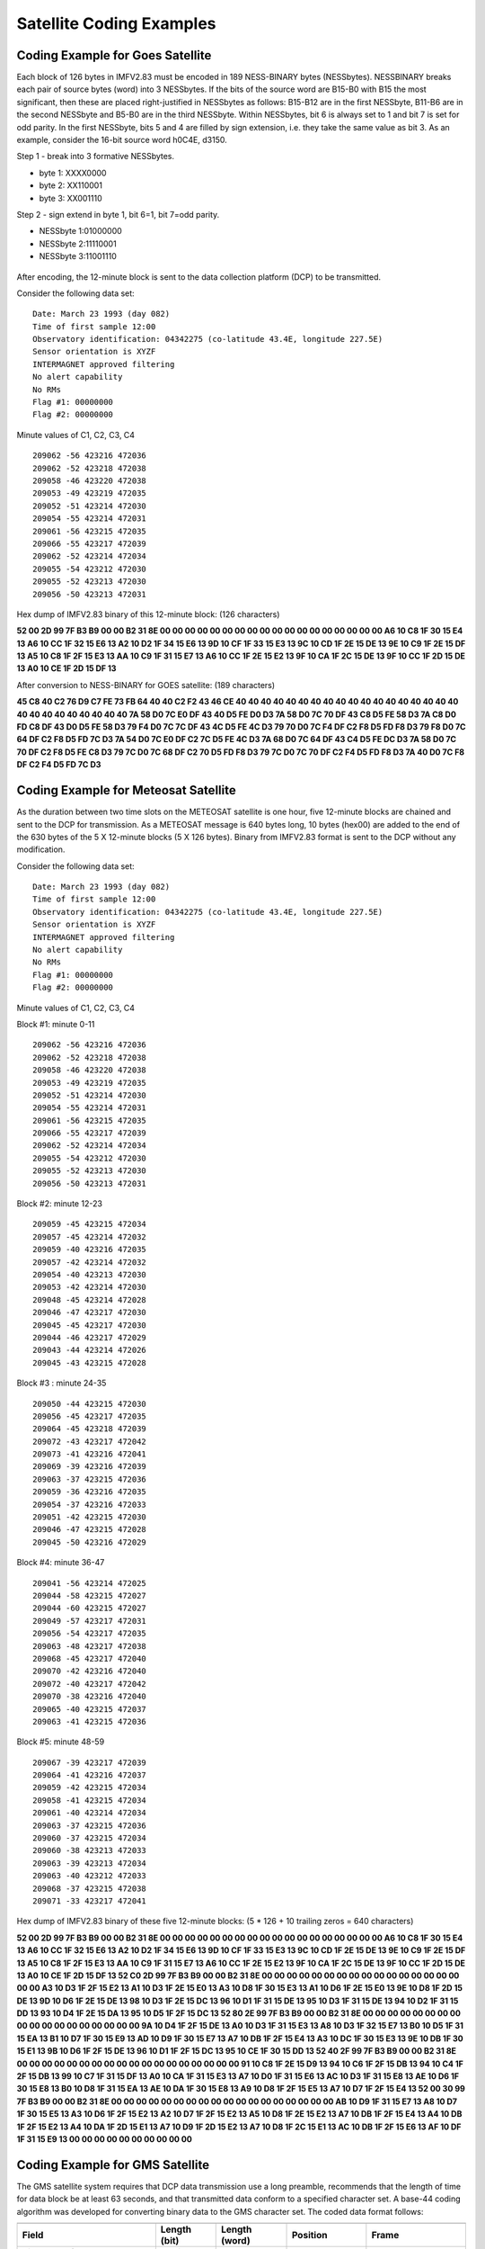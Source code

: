 .. _app_sat_cod:

Satellite Coding Examples
-------------------------

Coding Example for Goes Satellite
`````````````````````````````````

Each block of 126 bytes in IMFV2.83 must be encoded in 189 NESS-BINARY
bytes (NESSbytes). NESSBINARY breaks each pair of source bytes (word)
into 3 NESSbytes. If the bits of the source word are B15-B0 with B15 the
most significant, then these are placed right-justified in NESSbytes as
follows: B15-B12 are in the first NESSbyte, B11-B6 are in the second
NESSbyte and B5-B0 are in the third NESSbyte. Within NESSbytes, bit 6 is
always set to 1 and bit 7 is set for odd parity. In the first NESSbyte,
bits 5 and 4 are filled by sign extension, i.e. they take the same value
as bit 3. As an example, consider the 16-bit source word h0C4E, d3150.

Step 1 - break into 3 formative NESSbytes.

-  byte 1: XXXX0000
-  byte 2: XX110001
-  byte 3: XX001110

Step 2 - sign extend in byte 1, bit 6=1, bit 7=odd parity.

-  NESSbyte 1:01000000
-  NESSbyte 2:11110001
-  NESSbyte 3:11001110

.. figure:: ../img/ness.png
    :align: center


After encoding, the 12-minute block is sent to the data collection platform (DCP) to be transmitted.

.. raw:: latex

    \newpage



Consider the following data set:

.. highlight:: none

::

   Date: March 23 1993 (day 082)
   Time of first sample 12:00
   Observatory identification: 04342275 (co-latitude 43.4E, longitude 227.5E)
   Sensor orientation is XYZF
   INTERMAGNET approved filtering
   No alert capability
   No RMs
   Flag #1: 00000000
   Flag #2: 00000000


Minute values of C1, C2, C3, C4

.. highlight:: none

::

   209062 -56 423216 472036
   209062 -52 423218 472038
   209058 -46 423220 472038
   209053 -49 423219 472035
   209052 -51 423214 472030
   209054 -55 423214 472031
   209061 -56 423215 472035
   209066 -55 423217 472039
   209062 -52 423214 472034
   209055 -54 423212 472030
   209055 -52 423213 472030
   209056 -50 423213 472031

Hex dump of IMFV2.83 binary of this 12-minute block: (126 characters)

**52 00 2D 99 7F B3 B9 00 00 B2 31 8E 00 00 00 00 00 00 00 00 00 00 00 00
00 00 00 00 00 00 A6 10 C8 1F 30 15 E4 13 A6 10 CC 1F 32 15 E6 13 A2 10
D2 1F 34 15 E6 13 9D 10 CF 1F 33 15 E3 13 9C 10 CD 1F 2E 15 DE 13 9E 10
C9 1F 2E 15 DF 13 A5 10 C8 1F 2F 15 E3 13 AA 10 C9 1F 31 15 E7 13 A6 10
CC 1F 2E 15 E2 13 9F 10 CA 1F 2C 15 DE 13 9F 10 CC 1F 2D 15 DE 13 A0 10
CE 1F 2D 15 DF 13**

After conversion to NESS-BINARY for GOES satellite: (189 characters)

**45 C8 40 C2 76 D9 C7 FE 73 FB 64 40 40 C2 F2 43 46 CE 40 40 40 40 40 40
40 40 40 40 40 40 40 40 40 40 40 40 40 40 40 40 40 40 40 40 40 7A 58 D0
7C E0 DF 43 40 D5 FE D0 D3 7A 58 D0 7C 70 DF 43 C8 D5 FE 58 D3 7A C8 D0
FD C8 DF 43 D0 D5 FE 58 D3 79 F4 D0 7C 7C DF 43 4C D5 FE 4C D3 79 70 D0
7C F4 DF C2 F8 D5 FD F8 D3 79 F8 D0 7C 64 DF C2 F8 D5 FD 7C D3 7A 54 D0
7C E0 DF C2 7C D5 FE 4C D3 7A 68 D0 7C 64 DF 43 C4 D5 FE DC D3 7A 58 D0
7C 70 DF C2 F8 D5 FE C8 D3 79 7C D0 7C 68 DF C2 70 D5 FD F8 D3 79 7C D0
7C 70 DF C2 F4 D5 FD F8 D3 7A 40 D0 7C F8 DF C2 F4 D5 FD 7C D3**

Coding Example for Meteosat Satellite
`````````````````````````````````````

As the duration between two time slots on the METEOSAT satellite is one
hour, five 12-minute blocks are chained and sent to the DCP for
transmission. As a METEOSAT message is 640 bytes long, 10 bytes (hex00)
are added to the end of the 630 bytes of the 5 X 12-minute blocks (5 X
126 bytes). Binary from IMFV2.83 format is sent to the DCP without any
modification.

Consider the following data set:

.. highlight:: none

::

    Date: March 23 1993 (day 082)
    Time of first sample 12:00
    Observatory identification: 04342275 (co-latitude 43.4E, longitude 227.5E)
    Sensor orientation is XYZF
    INTERMAGNET approved filtering
    No alert capability
    No RMs
    Flag #1: 00000000
    Flag #2: 00000000


Minute values of C1, C2, C3, C4

Block #1: minute 0-11

.. highlight:: none

::

    209062 -56 423216 472036
    209062 -52 423218 472038
    209058 -46 423220 472038
    209053 -49 423219 472035
    209052 -51 423214 472030
    209054 -55 423214 472031
    209061 -56 423215 472035
    209066 -55 423217 472039
    209062 -52 423214 472034
    209055 -54 423212 472030
    209055 -52 423213 472030
    209056 -50 423213 472031

Block #2: minute 12-23

.. highlight:: none

::

    209059 -45 423215 472034
    209057 -45 423214 472032
    209059 -40 423216 472035
    209057 -42 423214 472032
    209054 -40 423213 472030
    209053 -42 423214 472030
    209048 -45 423214 472028
    209046 -47 423217 472030
    209045 -45 423217 472030
    209044 -46 423217 472029
    209043 -44 423214 472026
    209045 -43 423215 472028

Block #3 : minute 24-35

.. highlight:: none

::

    209050 -44 423215 472030
    209056 -45 423217 472035
    209064 -45 423218 472039
    209072 -43 423217 472042
    209073 -41 423216 472041
    209069 -39 423216 472039
    209063 -37 423215 472036
    209059 -36 423216 472035
    209054 -37 423216 472033
    209051 -42 423215 472030
    209046 -47 423215 472028
    209045 -50 423216 472029

Block #4: minute 36-47

.. highlight:: none

::

    209041 -56 423214 472025
    209044 -58 423215 472027
    209044 -60 423215 472027
    209049 -57 423217 472031
    209056 -54 423217 472035
    209063 -48 423217 472038
    209068 -45 423217 472040
    209070 -42 423216 472040
    209072 -40 423217 472042
    209070 -38 423216 472040
    209065 -40 423215 472037
    209063 -41 423215 472036

Block #5: minute 48-59

.. highlight:: none

::

    209067 -39 423217 472039
    209064 -41 423216 472037
    209059 -42 423215 472034
    209058 -41 423215 472034
    209061 -40 423214 472034
    209063 -37 423215 472036
    209060 -37 423215 472034
    209060 -38 423213 472033
    209063 -39 423213 472034
    209063 -40 423212 472033
    209068 -37 423215 472038
    209071 -33 423217 472041


Hex dump of IMFV2.83 binary of these five 12-minute blocks: (5 \* 126 +
10 trailing zeros = 640 characters)

**52 00 2D 99 7F B3 B9 00 00 B2 31 8E 00 00 00 00 00 00 00 00 00 00 00 00
00 00 00 00 00 00 A6 10 C8 1F 30 15 E4 13 A6 10 CC 1F 32 15 E6 13 A2 10
D2 1F 34 15 E6 13 9D 10 CF 1F 33 15 E3 13 9C 10 CD 1F 2E 15 DE 13 9E 10
C9 1F 2E 15 DF 13 A5 10 C8 1F 2F 15 E3 13 AA 10 C9 1F 31 15 E7 13 A6 10
CC 1F 2E 15 E2 13 9F 10 CA 1F 2C 15 DE 13 9F 10 CC 1F 2D 15 DE 13 A0 10
CE 1F 2D 15 DF 13 52 C0 2D 99 7F B3 B9 00 00 B2 31 8E 00 00 00 00 00 00
00 00 00 00 00 00 00 00 00 00 00 00 A3 10 D3 1F 2F 15 E2 13 A1 10 D3 1F
2E 15 E0 13 A3 10 D8 1F 30 15 E3 13 A1 10 D6 1F 2E 15 E0 13 9E 10 D8 1F
2D 15 DE 13 9D 10 D6 1F 2E 15 DE 13 98 10 D3 1F 2E 15 DC 13 96 10 D1 1F
31 15 DE 13 95 10 D3 1F 31 15 DE 13 94 10 D2 1F 31 15 DD 13 93 10 D4 1F
2E 15 DA 13 95 10 D5 1F 2F 15 DC 13 52 80 2E 99 7F B3 B9 00 00 B2 31 8E
00 00 00 00 00 00 00 00 00 00 00 00 00 00 00 00 00 00 9A 10 D4 1F 2F 15
DE 13 A0 10 D3 1F 31 15 E3 13 A8 10 D3 1F 32 15 E7 13 B0 10 D5 1F 31 15
EA 13 B1 10 D7 1F 30 15 E9 13 AD 10 D9 1F 30 15 E7 13 A7 10 DB 1F 2F 15
E4 13 A3 10 DC 1F 30 15 E3 13 9E 10 DB 1F 30 15 E1 13 9B 10 D6 1F 2F 15
DE 13 96 10 D1 1F 2F 15 DC 13 95 10 CE 1F 30 15 DD 13 52 40 2F 99 7F B3
B9 00 00 B2 31 8E 00 00 00 00 00 00 00 00 00 00 00 00 00 00 00 00 00 00
91 10 C8 1F 2E 15 D9 13 94 10 C6 1F 2F 15 DB 13 94 10 C4 1F 2F 15 DB 13
99 10 C7 1F 31 15 DF 13 A0 10 CA 1F 31 15 E3 13 A7 10 D0 1F 31 15 E6 13
AC 10 D3 1F 31 15 E8 13 AE 10 D6 1F 30 15 E8 13 B0 10 D8 1F 31 15 EA 13
AE 10 DA 1F 30 15 E8 13 A9 10 D8 1F 2F 15 E5 13 A7 10 D7 1F 2F 15 E4 13
52 00 30 99 7F B3 B9 00 00 B2 31 8E 00 00 00 00 00 00 00 00 00 00 00 00
00 00 00 00 00 00 AB 10 D9 1F 31 15 E7 13 A8 10 D7 1F 30 15 E5 13 A3 10
D6 1F 2F 15 E2 13 A2 10 D7 1F 2F 15 E2 13 A5 10 D8 1F 2E 15 E2 13 A7 10
DB 1F 2F 15 E4 13 A4 10 DB 1F 2F 15 E2 13 A4 10 DA 1F 2D 15 E1 13 A7 10
D9 1F 2D 15 E2 13 A7 10 D8 1F 2C 15 E1 13 AC 10 DB 1F 2F 15 E6 13 AF 10
DF 1F 31 15 E9 13 00 00 00 00 00 00 00 00 00 00**

Coding Example for GMS Satellite
````````````````````````````````

The GMS satellite system requires that DCP data transmission use a long
preamble, recommends that the length of time for data block be at least
63 seconds, and that transmitted data conform to a specified character
set. A base-44 coding algorithm was developed for converting binary data
to the GMS character set. The coded data format follows:

.. tabularcolumns:: |p{3.5cm}|p{2cm}|p{2.5cm}|p{2.5cm}|p{3.5cm}|

.. table::
    :widths: auto
    :align: center

    =============================== ================= ================== ================  ===================
    .. centered:: **HEADER 21 BYTES**
    ----------------------------------------------------------------------------------------------------------
    **Field**                       **Length (bit)**  **Length (word)**  **Position**      **Frame**
    Time Day of the year            12 Bits           3/4 word           0 word - 0.75
    Minute of the day               12 Bits           3/4 word           0.75 word - 1.5
    Offset for C1                   8 Bits            1/2 word           1.5 word - 2.0
    Offset for C2                   8 Bits            1/2 word           2.0 word - 2.5
    Offset for C3                   8 Bits            1/2 word           2.5 word - 3.0
    Offset for C4                   8 Bits            1/2 word           3.0 word - 3.5
    Flag #1 & #2                    16 Bits           1 word             3.5 word - 4.5
    Station colatitude              12 Bits           3/4 word           4.5 word - 5.25
    Station longitude               12 Bits           3/4 word           5.25 word - 6.0   -18 byte
    \                                                                                      (CR-CR-LF)-21 byte
    .. centered:: **FREE SPACE 27 BYTES CODED**
    ----------------------------------------------------------------------------------------------------------
    **Field**                       **Length (bit)**  **Length (word)**  **Position**      **Frame**
    D1 Indices and Basline control  8 Bits            1/2 word           6.0 word - 6.5
    ...
    D18 Indices and Basline control 8 Bits            1/2 word           15.5 word - 15.0  -48 byte
    \                                                                                      (CR-CR-LF)-51 byte
    .. centered:: **MINUTE VALUES 157 BYTES CODED**
    ----------------------------------------------------------------------------------------------------------
    **Field**                       **Length (bit)**  **Length (word)**  **Position**      **Frame**
    C1 for t+0 minute               16 Bits           1 word             15.0 word - 16.0  -54 byte
    C2 for t+0 minute               16 Bits           1 word             16.0 word - 17.0  -57 byte
    C3 for t+0 minute               16 Bits           1 word             17.0 word - 18.0  -60 byte
    C4 for t+0 minute               16 Bits           1 word             18.0 word - 19.0  -63 byte
    ...
    C4 for t+4 minute               16 Bits           1 word             34.0 word - 35.0  -111 byte
    \                                                                                      (CR-CR-LF)-114 byte
    C1 for t+5 minute               16 Bits           1 word             35.0 word - 36.0  -117 byte
    ...
    C4 for t+9 minute               16 Bits           1 word             54.0 word - 55.0  -174 byte
    \                                                                                      (CR-CR-LF)-177 byte
    C1 for t+10 minute              16 Bits           1 word             55.0 word - 56.0  -180 byte
    ...
    C1 for t+11 minute              16 Bits           1 word             59.0 word - 60.0  -192 byte
    C2 for t+11 minute              16 Bits           1 word             60.0 word - 61.0  -195 byte
    C3 for t+11 minute              16 Bits           1 word             61.0 word - 62.0  -198 byte
    C4 for t+11 minute              16 Bits           1 word             62.0 word - 63.0  -201 byte
    CRC                             16 Bits           1 word             63.0 word - 64.0  -204 byte
    \                                                                                      (CR-CR-LF)-208 byte
    =============================== ================= ================== ================  ===================

Time Framing for GMS
````````````````````

A multiple data transmission (12-minute data block repeated 3 times) may be used to satisfy
the GMS minimum block transmission time of approximately 63 seconds. The time framing for GMS
would be:

.. highlight:: none

::

     no-signal carrier          5.0 second   : 5.0 sec
     bit synchronization        2.5          : 7.5
     word synchronization       0.15         : 7.65
     address                    0.31         : 7.96
     first (64*3+16-1)*8/100   16.56         :24.52 (177 bytes)
     second (64*3+16-1)*8/100  16.56         :41.08 (177 bytes)
     last (64*3+16)*8/100      16.64         :57.72 (178 bytes)
     EOT-EOT-EOT                0.24         :57.96

The following table shows time slots assigned to DCPs. Each table line represents 60 seconds,
the station ID is placed at the beginning of a data transmission block, '....' is for the
no-signal (carrier only) period, '- -' is for synchronization sequence, and '==' is for the
data block.

Assigned time slots for the GMS coding would allow 58 seconds per transmission and 7 seconds
guard time. This would allow 11 observatories to transmit every 12 minutes.

.. highlight:: none

::

     min sec0....*....1....*....2....*....3....*....4....*....5....*....
     12*(n) .....--M01================================================__
     +01    _____.....--M02=============================================
     +02    ===_______.....--M03========================================
     +03    ========_______.....--M04===================================
     +04    =============_______.....--M05==============================
     +05    ==================_______.....--M06=========================
     +06    =======================_______.....--M07====================
     +07    ============================_______.....--M08===============
     +08    =================================_______.....--M09==========
     +09    ======================================_______.....--M10=====
     +10    ===========================================_______.....--M11
     +11    ================================================____________
     12(n+1).....--M01================================================__

Base-44 Coding for GMS
""""""""""""""""""""""


The characters used on the GMS system are: LF CR SP ' ( ) + , - . / 0 1 2 3 4 5 6 7 8 9 : = ?
A B C D E F G H I J K L M N O P Q R S T U V W X Y Z (TOTAL 50). The base-44 character set is
shown in the table below.

Each IMFV2.83 data block is encoded by dividing the data block into 16-bit integers. Signed
integers are represented by 2's complement. Each integer value is converted to 3 base-44
numbers, <n1,-n2,n3>, the most significant being n1 and the least significant n3. Each base-44
number may be represented by a base-44 character from Table 1. Example conversions are shown
below:

.. highlight: none

::

 decimal   base-44     base-44
 number    number      char
      0    < 0, 0, 0>  000
      1    < 0, 0, 1>  001
     43    < 0, 0,43>  00?
     44    < 0, 1, 0>  010
  32767    <16,40,31>  G-V
     -1    <43,43,43>  ???
    -44    <43,43, 0>  ??0
  -1935    <43, 0, 1>  ?01
 -32768    <27, 3,12>  R3C



.. table::
    :widths: auto
    :align: center

    ===== ======= ===== ===========
    DIGIT BASE-44 DIGIT BASE-44
    ===== ======= ===== ===========
    0     0       22    M
    1     1       23    N
    2     2       24    O
    3     3       25    P
    4     4       26    Q
    5     5       27    R
    6     6       28    S
    7     7       29    T
    8     8       30    U
    9     9       31    V
    10    A       32    W
    11    B       33    X
    12    C       34    Y
    13    D       35    Z
    14    E       36    (
    15    F       37    )
    16    G       38    \+
    17    H       39    , (comma)
    18    I       40    \- (hyphen)
    ===== ======= ===== ===========
